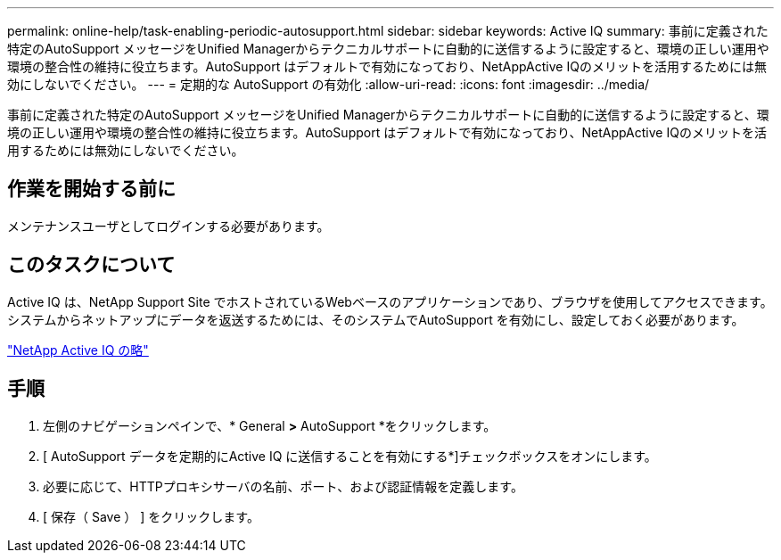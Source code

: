 ---
permalink: online-help/task-enabling-periodic-autosupport.html 
sidebar: sidebar 
keywords: Active IQ 
summary: 事前に定義された特定のAutoSupport メッセージをUnified Managerからテクニカルサポートに自動的に送信するように設定すると、環境の正しい運用や環境の整合性の維持に役立ちます。AutoSupport はデフォルトで有効になっており、NetAppActive IQのメリットを活用するためには無効にしないでください。 
---
= 定期的な AutoSupport の有効化
:allow-uri-read: 
:icons: font
:imagesdir: ../media/


[role="lead"]
事前に定義された特定のAutoSupport メッセージをUnified Managerからテクニカルサポートに自動的に送信するように設定すると、環境の正しい運用や環境の整合性の維持に役立ちます。AutoSupport はデフォルトで有効になっており、NetAppActive IQのメリットを活用するためには無効にしないでください。



== 作業を開始する前に

メンテナンスユーザとしてログインする必要があります。



== このタスクについて

Active IQ は、NetApp Support Site でホストされているWebベースのアプリケーションであり、ブラウザを使用してアクセスできます。システムからネットアップにデータを返送するためには、そのシステムでAutoSupport を有効にし、設定しておく必要があります。

https://mysupport.netapp.com/info/web/AboutAIQ.html["NetApp Active IQ の略"]



== 手順

. 左側のナビゲーションペインで、* General *>* AutoSupport *をクリックします。
. [ AutoSupport データを定期的にActive IQ に送信することを有効にする*]チェックボックスをオンにします。
. 必要に応じて、HTTPプロキシサーバの名前、ポート、および認証情報を定義します。
. [ 保存（ Save ） ] をクリックします。


